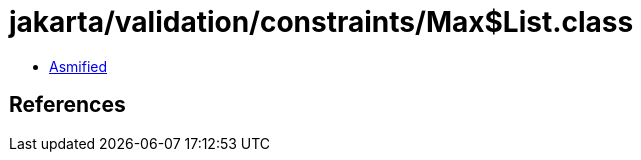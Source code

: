 = jakarta/validation/constraints/Max$List.class

 - link:Max$List-asmified.java[Asmified]

== References

